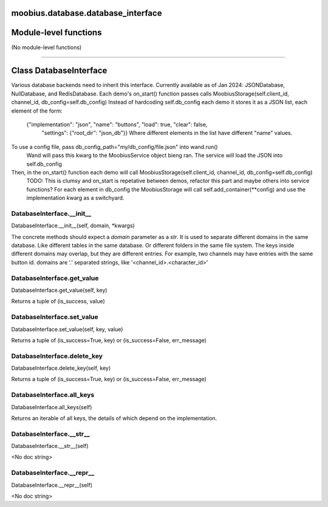 .. _moobius_database_database_interface:

moobius.database.database_interface
===================================

Module-level functions
===================

(No module-level functions)

===================

Class DatabaseInterface
===================

Various database backends need to inherit this interface.
Currently available as of Jan 2024: JSONDatabase, NullDatabase, and RedisDatabase.
Each demo's on_start() function passes calls MoobiusStorage(self.client_id, channel_id, db_config=self.db_config)
Instead of hardcoding self.db_config each demo it stores it as a JSON list, each element of the form:
    {"implementation": "json", "name": "buttons", "load": true, "clear": false,
     "settings": {"root_dir": "json_db"}}
     Where different elements in the list have different "name" values.
To use a config file, pass db_config_path="my/db_config/file.json" into wand.run()
  Wand will pass this kwarg to the MoobiusService object bieng ran.
  The service will load the JSON into self.db_config
Then, in the on_start() function each demo will call MoobiusStorage(self.client_id, channel_id, db_config=self.db_config)
  TODO: This is clumsy and on_start is repetative between demos, refactor this part and maybe others into service functions?
  For each element in db_config the MoobiusStorage will call self.add_container(**config) and use the implementation kwarg as a switchyard.

.. _moobius.database.database_interface.DatabaseInterface.__init__:
DatabaseInterface.__init__
-----------------------------------
DatabaseInterface.__init__(self, domain, \*kwargs)

The concrete methods should expect a `domain` parameter as a `str`.
It is used to separate different domains in the same database.
Like different tables in the same database.
Or different folders in the same file system.
The keys inside different domains may overlap, but they are different entries.
For example, two channels may have entries with the same button id.
domains are '.' separated strings, like '<channel_id>.<character_id>'

.. _moobius.database.database_interface.DatabaseInterface.get_value:
DatabaseInterface.get_value
-----------------------------------
DatabaseInterface.get_value(self, key)

Returns a tuple of (is_success, value)

.. _moobius.database.database_interface.DatabaseInterface.set_value:
DatabaseInterface.set_value
-----------------------------------
DatabaseInterface.set_value(self, key, value)

Returns a tuple of (is_success=True, key) or (is_success=False, err_message)

.. _moobius.database.database_interface.DatabaseInterface.delete_key:
DatabaseInterface.delete_key
-----------------------------------
DatabaseInterface.delete_key(self, key)

Returns a tuple of (is_success=True, key) or (is_success=False, err_message)

.. _moobius.database.database_interface.DatabaseInterface.all_keys:
DatabaseInterface.all_keys
-----------------------------------
DatabaseInterface.all_keys(self)

Returns an iterable of all keys, the details of which depend on the implementation.

.. _moobius.database.database_interface.DatabaseInterface.__str__:
DatabaseInterface.__str__
-----------------------------------
DatabaseInterface.__str__(self)

<No doc string>

.. _moobius.database.database_interface.DatabaseInterface.__repr__:
DatabaseInterface.__repr__
-----------------------------------
DatabaseInterface.__repr__(self)

<No doc string>
